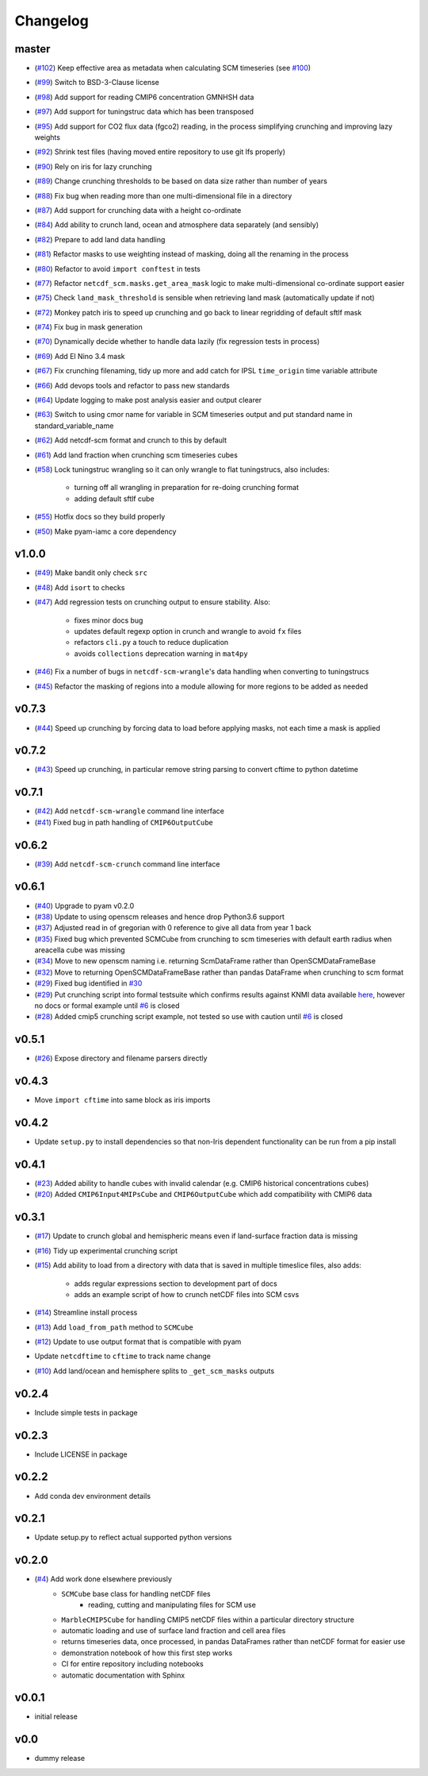 Changelog
=========

master
------

- (`#102 <https://github.com/znicholls/netcdf-scm/pull/102>`_) Keep effective area as metadata when calculating SCM timeseries (see `#100 <https://github.com/znicholls/netcdf-scm/pull/100>`_)
- (`#99 <https://github.com/znicholls/netcdf-scm/pull/99>`_) Switch to BSD-3-Clause license
- (`#98 <https://github.com/znicholls/netcdf-scm/pull/98>`_) Add support for reading CMIP6 concentration GMNHSH data
- (`#97 <https://github.com/znicholls/netcdf-scm/pull/97>`_) Add support for tuningstruc data which has been transposed
- (`#95 <https://github.com/znicholls/netcdf-scm/pull/95>`_) Add support for CO2 flux data (fgco2) reading, in the process simplifying crunching and improving lazy weights
- (`#92 <https://github.com/znicholls/netcdf-scm/pull/92>`_) Shrink test files (having moved entire repository to use git lfs properly)
- (`#90 <https://github.com/znicholls/netcdf-scm/pull/90>`_) Rely on iris for lazy crunching
- (`#89 <https://github.com/znicholls/netcdf-scm/pull/89>`_) Change crunching thresholds to be based on data size rather than number of years
- (`#88 <https://github.com/znicholls/netcdf-scm/pull/88>`_) Fix bug when reading more than one multi-dimensional file in a directory
- (`#87 <https://github.com/znicholls/netcdf-scm/pull/87>`_) Add support for crunching data with a height co-ordinate
- (`#84 <https://github.com/znicholls/netcdf-scm/pull/84>`_) Add ability to crunch land, ocean and atmosphere data separately (and sensibly)
- (`#82 <https://github.com/znicholls/netcdf-scm/pull/82>`_) Prepare to add land data handling
- (`#81 <https://github.com/znicholls/netcdf-scm/pull/81>`_) Refactor masks to use weighting instead of masking, doing all the renaming in the process
- (`#80 <https://github.com/znicholls/netcdf-scm/pull/80>`_) Refactor to avoid ``import conftest`` in tests
- (`#77 <https://github.com/znicholls/netcdf-scm/pull/77>`_) Refactor ``netcdf_scm.masks.get_area_mask`` logic to make multi-dimensional co-ordinate support easier
- (`#75 <https://github.com/znicholls/netcdf-scm/pull/75>`_) Check ``land_mask_threshold`` is sensible when retrieving land mask (automatically update if not)
- (`#72 <https://github.com/znicholls/netcdf-scm/pull/72>`_) Monkey patch iris to speed up crunching and go back to linear regridding of default sftlf mask
- (`#74 <https://github.com/znicholls/netcdf-scm/pull/74>`_) Fix bug in mask generation
- (`#70 <https://github.com/znicholls/netcdf-scm/pull/70>`_) Dynamically decide whether to handle data lazily (fix regression tests in process)
- (`#69 <https://github.com/znicholls/netcdf-scm/pull/69>`_) Add El Nino 3.4 mask
- (`#67 <https://github.com/znicholls/netcdf-scm/pull/67>`_) Fix crunching filenaming, tidy up more and add catch for IPSL ``time_origin`` time variable attribute
- (`#66 <https://github.com/znicholls/netcdf-scm/pull/66>`_) Add devops tools and refactor to pass new standards
- (`#64 <https://github.com/znicholls/netcdf-scm/pull/64>`_) Update logging to make post analysis easier and output clearer
- (`#63 <https://github.com/znicholls/netcdf-scm/pull/63>`_) Switch to using cmor name for variable in SCM timeseries output and put standard name in standard_variable_name
- (`#62 <https://github.com/znicholls/netcdf-scm/pull/62>`_) Add netcdf-scm format and crunch to this by default
- (`#61 <https://github.com/znicholls/netcdf-scm/pull/61>`_) Add land fraction when crunching scm timeseries cubes
- (`#58 <https://github.com/znicholls/netcdf-scm/pull/58>`_) Lock tuningstruc wrangling so it can only wrangle to flat tuningstrucs, also includes:

    - turning off all wrangling in preparation for re-doing crunching format
    - adding default sftlf cube

- (`#55 <https://github.com/znicholls/netcdf-scm/pull/55>`_) Hotfix docs so they build properly
- (`#50 <https://github.com/znicholls/netcdf-scm/pull/50>`_) Make pyam-iamc a core dependency

v1.0.0
------

- (`#49 <https://github.com/znicholls/netcdf-scm/pull/49>`_) Make bandit only check ``src``
- (`#48 <https://github.com/znicholls/netcdf-scm/pull/48>`_) Add ``isort`` to checks
- (`#47 <https://github.com/znicholls/netcdf-scm/pull/47>`_) Add regression tests on crunching output to ensure stability. Also:

    - fixes minor docs bug
    - updates default regexp option in crunch and wrangle to avoid ``fx`` files
    - refactors ``cli.py`` a touch to reduce duplication
    - avoids ``collections`` deprecation warning in ``mat4py``


- (`#46 <https://github.com/znicholls/netcdf-scm/pull/46>`_) Fix a number of bugs in ``netcdf-scm-wrangle``'s data handling when converting to tuningstrucs
- (`#45 <https://github.com/znicholls/netcdf-scm/pull/45>`_) Refactor the masking of regions into a module allowing for more regions to be added as needed

v0.7.3
------

- (`#44 <https://github.com/znicholls/netcdf-scm/pull/44>`_) Speed up crunching by forcing data to load before applying masks, not each time a mask is applied

v0.7.2
------

- (`#43 <https://github.com/znicholls/netcdf-scm/pull/43>`_) Speed up crunching, in particular remove string parsing to convert cftime to python datetime

v0.7.1
------

- (`#42 <https://github.com/znicholls/netcdf-scm/pull/42>`_) Add ``netcdf-scm-wrangle`` command line interface
- (`#41 <https://github.com/znicholls/netcdf-scm/pull/41>`_) Fixed bug in path handling of ``CMIP6OutputCube``

v0.6.2
------

- (`#39 <https://github.com/znicholls/netcdf-scm/pull/39>`_) Add ``netcdf-scm-crunch`` command line interface

v0.6.1
------

- (`#40 <https://github.com/znicholls/netcdf-scm/pull/40>`_) Upgrade to pyam v0.2.0
- (`#38 <https://github.com/znicholls/netcdf-scm/pull/38>`_) Update to using openscm releases and hence drop Python3.6 support
- (`#37 <https://github.com/znicholls/netcdf-scm/pull/37>`_) Adjusted read in of gregorian with 0 reference to give all data from year 1 back
- (`#35 <https://github.com/znicholls/netcdf-scm/pull/35>`_) Fixed bug which prevented SCMCube from crunching to scm timeseries with default earth radius when areacella cube was missing
- (`#34 <https://github.com/znicholls/netcdf-scm/pull/34>`_) Move to new openscm naming i.e. returning ScmDataFrame rather than OpenSCMDataFrameBase
- (`#32 <https://github.com/znicholls/netcdf-scm/pull/32>`_) Move to returning OpenSCMDataFrameBase rather than pandas DataFrame when crunching to scm format
- (`#29 <https://github.com/znicholls/netcdf-scm/pull/29>`_) Fixed bug identified in `#30 <https://github.com/znicholls/netcdf-scm/issues/30>`_
- (`#29 <https://github.com/znicholls/netcdf-scm/pull/29>`_) Put crunching script into formal testsuite which confirms results against KNMI data available `here <https://climexp.knmi.nl/cmip5_indices.cgi?id=someone@somewhere>`_, however no docs or formal example until `#6 <https://github.com/znicholls/netcdf-scm/issues/6>`_ is closed
- (`#28 <https://github.com/znicholls/netcdf-scm/pull/28>`_) Added cmip5 crunching script example, not tested so use with caution until `#6 <https://github.com/znicholls/netcdf-scm/issues/6>`_ is closed

v0.5.1
------

- (`#26 <https://github.com/znicholls/netcdf-scm/pull/26>`_) Expose directory and filename parsers directly


v0.4.3
------

- Move ``import cftime`` into same block as iris imports


v0.4.2
------

- Update ``setup.py`` to install dependencies so that non-Iris dependent functionality can be run from a pip install


v0.4.1
------

- (`#23 <https://github.com/znicholls/netcdf-scm/pull/23>`_) Added ability to handle cubes with invalid calendar (e.g. CMIP6 historical concentrations cubes)
- (`#20 <https://github.com/znicholls/netcdf-scm/pull/20>`_) Added ``CMIP6Input4MIPsCube`` and ``CMIP6OutputCube`` which add compatibility with CMIP6 data


v0.3.1
------

- (`#17 <https://github.com/znicholls/netcdf-scm/pull/17>`_) Update to crunch global and hemispheric means even if land-surface fraction data is missing
- (`#16 <https://github.com/znicholls/netcdf-scm/pull/16>`_) Tidy up experimental crunching script
- (`#15 <https://github.com/znicholls/netcdf-scm/pull/15>`_) Add ability to load from a directory with data that is saved in multiple timeslice files, also adds:

    - adds regular expressions section to development part of docs
    - adds an example script of how to crunch netCDF files into SCM csvs

- (`#14 <https://github.com/znicholls/netcdf-scm/pull/14>`_) Streamline install process
- (`#13 <https://github.com/znicholls/netcdf-scm/pull/13>`_) Add ``load_from_path`` method to ``SCMCube``
- (`#12 <https://github.com/znicholls/netcdf-scm/pull/12>`_) Update to use output format that is compatible with pyam
- Update ``netcdftime`` to ``cftime`` to track name change
- (`#10 <https://github.com/znicholls/netcdf-scm/pull/10>`_) Add land/ocean and hemisphere splits to ``_get_scm_masks`` outputs


v0.2.4
------

- Include simple tests in package


v0.2.3
------

- Include LICENSE in package


v0.2.2
------

- Add conda dev environment details


v0.2.1
------

- Update setup.py to reflect actual supported python versions


v0.2.0
------

- (`#4 <https://github.com/znicholls/netcdf-scm/pull/4>`_) Add work done elsewhere previously
    - ``SCMCube`` base class for handling netCDF files
        - reading, cutting and manipulating files for SCM use
    - ``MarbleCMIP5Cube`` for handling CMIP5 netCDF files within a particular directory structure
    - automatic loading and use of surface land fraction and cell area files
    - returns timeseries data, once processed, in pandas DataFrames rather than netCDF format for easier use
    - demonstration notebook of how this first step works
    - CI for entire repository including notebooks
    - automatic documentation with Sphinx


v0.0.1
------

- initial release


v0.0
----

- dummy release

